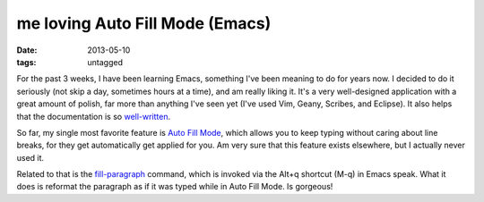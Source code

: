 me loving Auto Fill Mode (Emacs)
================================

:date: 2013-05-10
:tags: untagged


For the past 3 weeks, I have been learning Emacs, something I've been
meaning to do for years now. I decided to do it seriously (not skip a
day, sometimes hours at a time), and am really liking it. It's a very
well-designed application with a great amount of polish, far more than
anything I've seen yet (I've used Vim, Geany, Scribes, and Eclipse).
It also helps that the documentation is so `well-written`__.

So far, my single most favorite feature is `Auto Fill Mode`__, which
allows you to keep typing without caring about line breaks, for they
get automatically get applied for you. Am very sure that this feature
exists elsewhere, but I actually never used it.

Related to that is the `fill-paragraph`__ command, which is invoked via
the Alt+q shortcut (M-q) in Emacs speak. What it does is reformat the
paragraph as if it was typed while in Auto Fill Mode. Is gorgeous!


__ http://tshepang.net/projects-with-excellent-documentation
__ http://www.gnu.org/software/emacs/manual/html_node/emacs/Auto-Fill
__ http://www.gnu.org/software/emacs/manual/html_node/emacs/Fill-Commands
